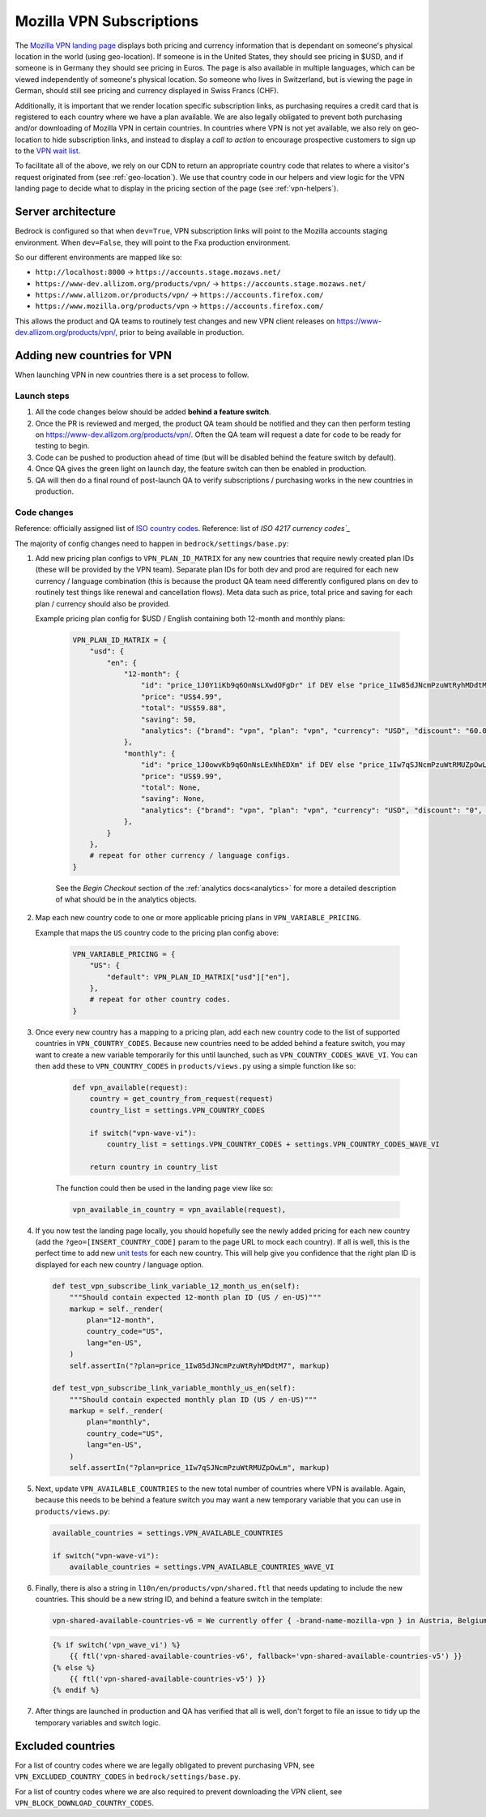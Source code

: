 .. This Source Code Form is subject to the terms of the Mozilla Public
.. License, v. 2.0. If a copy of the MPL was not distributed with this
.. file, You can obtain one at https://mozilla.org/MPL/2.0/.

.. _vpn_subscriptions:

=========================
Mozilla VPN Subscriptions
=========================

The `Mozilla VPN landing page`_ displays both pricing and currency information that
is dependant on someone's physical location in the world (using geo-location). If
someone is in the United States, they should see pricing in $USD, and if someone is
in Germany they should see pricing in Euros. The page is also available in multiple
languages, which can be viewed independently of someone's physical location. So
someone who lives in Switzerland, but is viewing the page in German, should still
see pricing and currency displayed in Swiss Francs (CHF).

Additionally, it is important that we render location specific subscription links, as
purchasing requires a credit card that is registered to each country where we have a
plan available. We are also legally obligated to prevent both purchasing and/or
downloading of Mozilla VPN in certain countries. In countries where VPN is not yet
available, we also rely on geo-location to hide subscription links, and instead to
display a *call to action* to encourage prospective customers to sign up to the
`VPN wait list`_.

To facilitate all of the above, we rely on our CDN to return an appropriate country
code that relates to where a visitor's request originated from (see :ref:`geo-location`).
We use that country code in our helpers and view logic for the VPN landing page to
decide what to display in the pricing section of the page (see :ref:`vpn-helpers`).

Server architecture
-------------------

Bedrock is configured so that when ``dev=True``, VPN subscription links will point to
the Mozilla accounts staging environment. When ``dev=False``, they will point to
the Fxa production environment.

So our different environments are mapped like so:

- ``http://localhost:8000`` -> ``https://accounts.stage.mozaws.net/``
- ``https://www-dev.allizom.org/products/vpn/`` -> ``https://accounts.stage.mozaws.net/``
- ``https://www.allizom.or/products/vpn/`` -> ``https://accounts.firefox.com/``
- ``https://www.mozilla.org/products/vpn`` -> ``https://accounts.firefox.com/``

This allows the product and QA teams to routinely test changes and new VPN client
releases on https://www-dev.allizom.org/products/vpn/, prior to being available in
production.

Adding new countries for VPN
----------------------------

When launching VPN in new countries there is a set process to follow.

Launch steps
~~~~~~~~~~~~

#. All the code changes below should be added **behind a feature switch**.
#. Once the PR is reviewed and merged, the product QA team should be notified and they
   can then perform testing on https://www-dev.allizom.org/products/vpn/. Often the QA
   team will request a date for code to be ready for testing to begin.
#. Code can be pushed to production ahead of time (but will be disabled behind the
   feature switch by default).
#. Once QA gives the green light on launch day, the feature switch can then be enabled in
   production.
#. QA will then do a final round of post-launch QA to verify subscriptions / purchasing
   works in the new countries in production.

Code changes
~~~~~~~~~~~~

Reference: officially assigned list of `ISO country codes`_.
Reference: list of `ISO 4217 currency codes`_`

The majority of config changes need to happen in ``bedrock/settings/base.py``:

1. Add new pricing plan configs to ``VPN_PLAN_ID_MATRIX`` for any new countries that
   require newly created plan IDs (these will be provided by the VPN team). Separate plan
   IDs for both dev and prod are required for each new currency / language combination
   (this is because the product QA team need differently configured plans on dev to routinely
   test things like renewal and cancellation flows). Meta data such as price, total price
   and saving for each plan / currency should also be provided.

   Example pricing plan config for $USD / English containing both 12-month and monthly plans:

    .. code-block:: python

        VPN_PLAN_ID_MATRIX = {
            "usd": {
                "en": {
                    "12-month": {
                        "id": "price_1J0Y1iKb9q6OnNsLXwdOFgDr" if DEV else "price_1Iw85dJNcmPzuWtRyhMDdtM7",
                        "price": "US$4.99",
                        "total": "US$59.88",
                        "saving": 50,
                        "analytics": {"brand": "vpn", "plan": "vpn", "currency": "USD", "discount": "60.00", "price": "59.88", "period": "yearly"},
                    },
                    "monthly": {
                        "id": "price_1J0owvKb9q6OnNsLExNhEDXm" if DEV else "price_1Iw7qSJNcmPzuWtRMUZpOwLm",
                        "price": "US$9.99",
                        "total": None,
                        "saving": None,
                        "analytics": {"brand": "vpn", "plan": "vpn", "currency": "USD", "discount": "0", "price": "9.99", "period": "monthly"},
                    },
                }
            },
            # repeat for other currency / language configs.
        }

    See the *Begin Checkout* section of the :ref:`analytics docs<analytics>` for more a detailed description of
    what should be in the analytics objects.

2. Map each new country code to one or more applicable pricing plans in ``VPN_VARIABLE_PRICING``.

   Example that maps the ``US`` country code to the pricing plan config above:

    .. code-block:: python

        VPN_VARIABLE_PRICING = {
            "US": {
                "default": VPN_PLAN_ID_MATRIX["usd"]["en"],
            },
            # repeat for other country codes.
        }

3. Once every new country has a mapping to a pricing plan, add each new country
   code to the list of supported countries  in ``VPN_COUNTRY_CODES``. Because
   new countries need to be added behind a feature switch, you may want to
   create a new variable temporarily for this until launched, such as
   ``VPN_COUNTRY_CODES_WAVE_VI``. You can then add these to ``VPN_COUNTRY_CODES`` in
   ``products/views.py`` using a simple function like so:

    .. code-block:: python

        def vpn_available(request):
            country = get_country_from_request(request)
            country_list = settings.VPN_COUNTRY_CODES

            if switch("vpn-wave-vi"):
                country_list = settings.VPN_COUNTRY_CODES + settings.VPN_COUNTRY_CODES_WAVE_VI

            return country in country_list

    The function could then be used in the landing page view like so:

    .. code-block:: python

        vpn_available_in_country = vpn_available(request),

4. If you now test the landing page locally, you should hopefully see the newly added
   pricing for each new country (add the ``?geo=[INSERT_COUNTRY_CODE]`` param to the
   page URL to mock each country). If all is well, this is the perfect time to add new
   `unit tests`_ for each new country. This will help give you confidence that the right
   plan ID is displayed for each new country / language option.

   .. code-block:: python

        def test_vpn_subscribe_link_variable_12_month_us_en(self):
            """Should contain expected 12-month plan ID (US / en-US)"""
            markup = self._render(
                plan="12-month",
                country_code="US",
                lang="en-US",
            )
            self.assertIn("?plan=price_1Iw85dJNcmPzuWtRyhMDdtM7", markup)

        def test_vpn_subscribe_link_variable_monthly_us_en(self):
            """Should contain expected monthly plan ID (US / en-US)"""
            markup = self._render(
                plan="monthly",
                country_code="US",
                lang="en-US",
            )
            self.assertIn("?plan=price_1Iw7qSJNcmPzuWtRMUZpOwLm", markup)

5. Next, update ``VPN_AVAILABLE_COUNTRIES`` to the new total number of countries where VPN
   is available. Again, because this needs to be behind a feature switch you may want a
   new temporary variable that you can use in ``products/views.py``:

   .. code-block:: python

        available_countries = settings.VPN_AVAILABLE_COUNTRIES

        if switch("vpn-wave-vi"):
            available_countries = settings.VPN_AVAILABLE_COUNTRIES_WAVE_VI

6. Finally, there is also a string in ``l10n/en/products/vpn/shared.ftl`` that needs updating
   to include the new countries. This should be a new string ID, and behind a feature
   switch in the template:

   .. code-block:: fluent

        vpn-shared-available-countries-v6 = We currently offer { -brand-name-mozilla-vpn } in Austria, Belgium, Canada, Finland, France, Germany, Ireland, Italy, Malaysia, the Netherlands, New Zealand, Singapore, Spain, Sweden, Switzerland, the UK, and the US.

   .. code-block:: jinja

        {% if switch('vpn_wave_vi') %}
            {{ ftl('vpn-shared-available-countries-v6', fallback='vpn-shared-available-countries-v5') }}
        {% else %}
            {{ ftl('vpn-shared-available-countries-v5') }}
        {% endif %}

7. After things are launched in production and QA has verified that all is well, don't forget
   to file an issue to tidy up the temporary variables and switch logic.

Excluded countries
------------------

For a list of country codes where we are legally obligated to prevent purchasing VPN,
see ``VPN_EXCLUDED_COUNTRY_CODES`` in ``bedrock/settings/base.py``.

For a list of country codes where we are also required to prevent downloading the VPN
client, see ``VPN_BLOCK_DOWNLOAD_COUNTRY_CODES``.

.. _Mozilla VPN landing page: https://www.mozilla.org/en-US/products/vpn/
.. _VPN wait list: https://www.mozilla.org/en-US/products/vpn/invite/
.. _ISO country codes: https://en.wikipedia.org/wiki/ISO_3166-1_alpha-2#Officially_assigned_code_elements
.. _ISO 4217 currency codes: https://en.wikipedia.org/wiki/ISO_4217#Active_codes
.. _unit tests: https://github.com/mozilla/bedrock/blob/main/bedrock/products/tests/test_helper_misc.py
